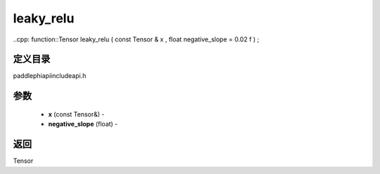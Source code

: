 .. _cn_api_paddle_experimental_leaky_relu:

leaky_relu
-------------------------------

..cpp: function::Tensor leaky_relu ( const Tensor & x , float negative_slope = 0.02 f ) ;

定义目录
:::::::::::::::::::::
paddle\phi\api\include\api.h

参数
:::::::::::::::::::::
	- **x** (const Tensor&) - 
	- **negative_slope** (float) - 

返回
:::::::::::::::::::::
Tensor
